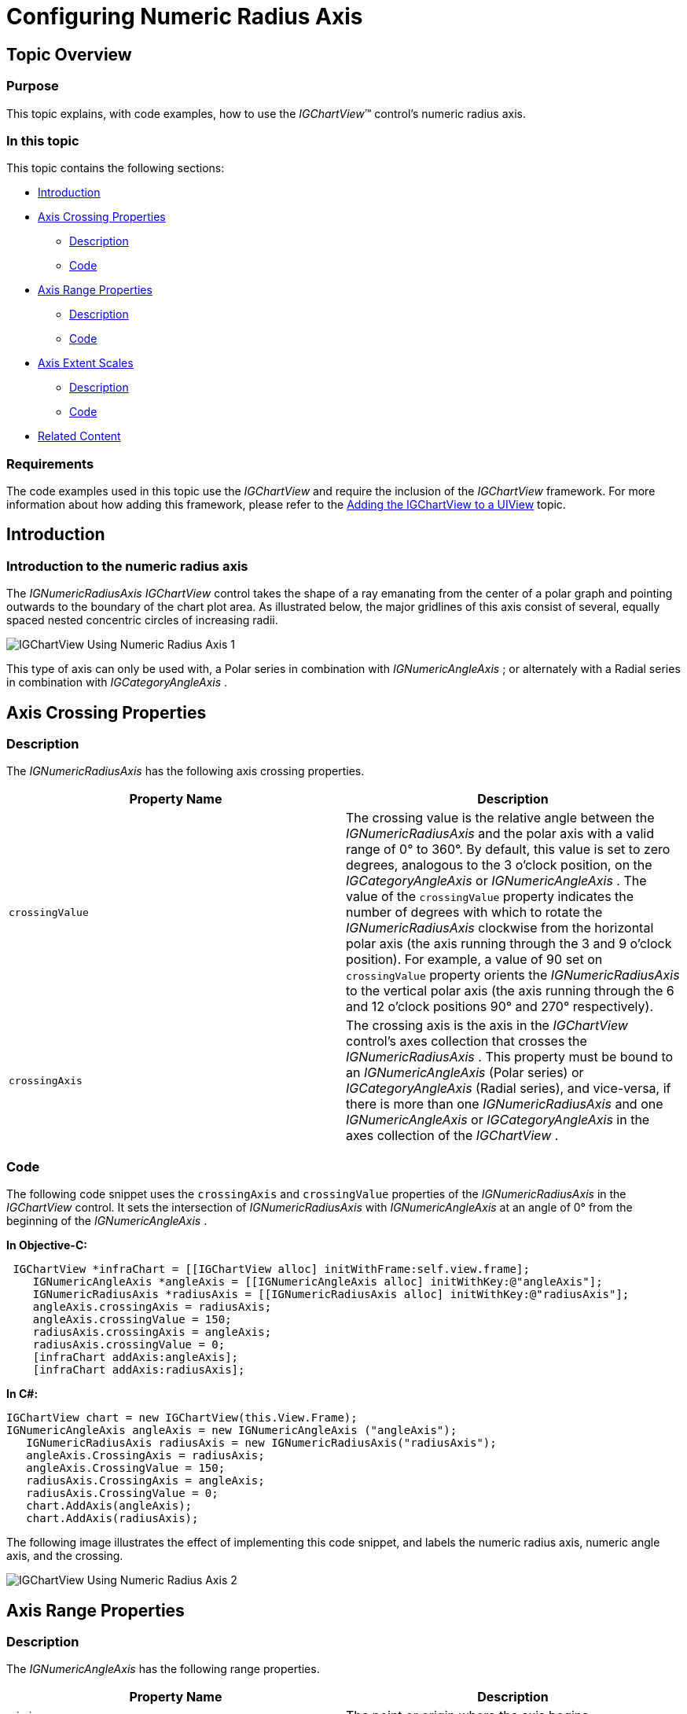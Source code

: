 ﻿////

|metadata|
{
    "name": "igchartview-configuring-numeric-radius-axis",
    "controlName": ["IGChartView"],
    "tags": ["Charting","How Do I","Layouts","Styling"],
    "guid": "23e2cf1f-941d-49e6-9962-9ea9be5bd5f8",  
    "buildFlags": [],
    "createdOn": "2012-06-12T13:20:54.005862Z"
}
|metadata|
////

= Configuring Numeric Radius Axis

== Topic Overview

=== Purpose

This topic explains, with code examples, how to use the  _IGChartView_™ control’s numeric radius axis.

=== In this topic

This topic contains the following sections:

* <<_Ref324841248, Introduction >>
* <<_Ref327428459, Axis Crossing Properties >>

** <<_Ref326312342,Description>>
** <<_Ref326312348,Code>>

* <<_Ref327429943, Axis Range Properties >>

** <<_Ref327429950,Description>>
** <<_Ref327429955,Code>>

* <<_Ref327434110, Axis Extent Scales >>

** <<_Ref327430822,Description>>
** <<_Ref327430826,Code>>

* <<_Ref326312360, Related Content >>

=== Requirements

The code examples used in this topic use the  _IGChartView_   and require the inclusion of the  _IGChartView_   framework. For more information about how adding this framework, please refer to the link:igchartview-adding-igchartview-uiview.html[Adding the IGChartView to a UIView] topic.

[[_Ref324841248]]
== Introduction

[[_Ref326312648]]

=== Introduction to the numeric radius axis

The  _IGNumericRadiusAxis_    _IGChartView_   control takes the shape of a ray emanating from the center of a polar graph and pointing outwards to the boundary of the chart plot area. As illustrated below, the major gridlines of this axis consist of several, equally spaced nested concentric circles of increasing radii.

image::images/IGChartView_-_Using_Numeric_Radius_Axis_1.png[]

This type of axis can only be used with, a Polar series in combination with  _IGNumericAngleAxis_  ; or alternately with a Radial series in combination with  _IGCategoryAngleAxis_  .

[[_Ref327428459]]
[[_Ref324841253]]
== Axis Crossing Properties

[[_Ref326312342]]

=== Description

The  _IGNumericRadiusAxis_   has the following axis crossing properties.

[options="header", cols="a,a"]
|====
|Property Name|Description

|`crossingValue`
|The crossing value is the relative angle between the _IGNumericRadiusAxis_ and the polar axis with a valid range of 0° to 360°. By default, this value is set to zero degrees, analogous to the 3 o’clock position, on the _IGCategoryAngleAxis_ or _IGNumericAngleAxis_ . The value of the `crossingValue` property indicates the number of degrees with which to rotate the _IGNumericRadiusAxis_ clockwise from the horizontal polar axis (the axis running through the 3 and 9 o’clock position). For example, a value of 90 set on `crossingValue` property orients the _IGNumericRadiusAxis_ to the vertical polar axis (the axis running through the 6 and 12 o’clock positions 90° and 270° respectively).

|`crossingAxis`
|The crossing axis is the axis in the _IGChartView_ control’s axes collection that crosses the _IGNumericRadiusAxis_ . This property must be bound to an _IGNumericAngleAxis_ (Polar series) or _IGCategoryAngleAxis_ (Radial series), and vice-versa, if there is more than one _IGNumericRadiusAxis_ and one _IGNumericAngleAxis_ or _IGCategoryAngleAxis_ in the axes collection of the _IGChartView_ .

|====

[[_Ref326312348]]

=== Code

The following code snippet uses the `crossingAxis` and `crossingValue` properties of the  _IGNumericRadiusAxis_   in the  _IGChartView_   control. It sets the intersection of  _IGNumericRadiusAxis_   with  _IGNumericAngleAxis_   at an angle of 0° from the beginning of the  _IGNumericAngleAxis_  .

*In Objective-C:*

[source,csharp]
----
 IGChartView *infraChart = [[IGChartView alloc] initWithFrame:self.view.frame];
    IGNumericAngleAxis *angleAxis = [[IGNumericAngleAxis alloc] initWithKey:@"angleAxis"];
    IGNumericRadiusAxis *radiusAxis = [[IGNumericRadiusAxis alloc] initWithKey:@"radiusAxis"];
    angleAxis.crossingAxis = radiusAxis;
    angleAxis.crossingValue = 150;
    radiusAxis.crossingAxis = angleAxis;
    radiusAxis.crossingValue = 0;
    [infraChart addAxis:angleAxis];
    [infraChart addAxis:radiusAxis];
----

*In C#:*

[source,csharp]
----
IGChartView chart = new IGChartView(this.View.Frame);
IGNumericAngleAxis angleAxis = new IGNumericAngleAxis ("angleAxis");
   IGNumericRadiusAxis radiusAxis = new IGNumericRadiusAxis("radiusAxis");
   angleAxis.CrossingAxis = radiusAxis;
   angleAxis.CrossingValue = 150; 
   radiusAxis.CrossingAxis = angleAxis;
   radiusAxis.CrossingValue = 0;
   chart.AddAxis(angleAxis);
   chart.AddAxis(radiusAxis);
----

The following image illustrates the effect of implementing this code snippet, and labels the numeric radius axis, numeric angle axis, and the crossing.

image::images/IGChartView_-_Using_Numeric_Radius_Axis_2.png[]

[[_Ref327429943]]
== Axis Range Properties

[[_Ref327429950]]

=== Description

The  _IGNumericAngleAxis_   has the following range properties.

[options="header", cols="a,a"]
|====
|Property Name|Description

|`minimum`
|The point or origin where the axis begins.

|`maximum`
|The point where the axis ends.

|`interval`
|The interval between the consecutive major gridlines or angular separation between radial lines starting from the center of the chart.

|====

By default, the  _IGChartView_   uses an auto range feature, which means that the `minimum` property will be set to the data point with the smallest angular data column and the `maximum` property will be set to the data point with the largest angular data column. However, manually setting a value range on the  _IGNumericRadiusAxis_   will hide all data points with radius data columns falling outside this range. For example, if a collection of data points, with a radius data column varying from 0 to 200 bound to a series and a value range of 50 (`minimum`) and 100 (`maximum`), is set on  _IGNumericRadiusAxis_  , then the chart will only show data points with radius data column between 50 and 100.

[[_Ref327429955]]

=== Code

The following code snippet uses range values with the  _IGNumericRadiusAxis_   in the  _IGChartView_  . It sets the radius axis range between 0° and 150°, and the intervals of the major gridlines to 50.

*In Objective-C:*

[source,csharp]
----
 IGChartView *infraChart = [[IGChartView alloc] initWithFrame:self.view.frame];
    IGNumericAngleAxis *angleAxis = [[IGNumericAngleAxis alloc] initWithKey:@"angleAxis"];
    IGNumericRadiusAxis *radiusAxis = [[IGNumericRadiusAxis alloc] initWithKey:@"radiusAxis"];
    radiusAxis.minimum = 0;
    radiusAxis.maximum = 150;
    radiusAxis.interval = 50;
    [infraChart addAxis:angleAxis];
    [infraChart addAxis:radiusAxis];
----

*In C#:*

[source,csharp]
----
IGChartView chart = new IGChartView(this.View.Frame);
IGNumericAngleAxis angleAxis = new IGNumericAngleAxis ("angleAxis");
   IGNumericRadiusAxis radiusAxis = new IGNumericRadiusAxis("radiusAxis");
   radiusAxis.Minimum= 0;
   radiusAxis.Maximum= 150; 
   radiusAxis.Interval= 50;
   chart.AddAxis(angleAxis);
   chart.AddAxis(radiusAxis);
----

The following image illustrates the effect of implementing the previous code snippet, and labels the  _minimum_  ,  _maximum_  , and  _interval_   areas of the rendered chart.

image::images/IGChartView_-_Using_Numeric_Radius_Axis_3.png[]

[[_Ref327430815]]
[[_Ref327434110]]
== Axis Extent Scales

[[_Ref327430822]]

=== Description

The  _IGNumericRadiusAxis_   has two unique properties listed in the table below for configuring the axis scale.

[options="header", cols="a,a"]
|====
|Property Name|Description

|`radiusExtentScale`
|The percentage of the outer radius width, used as the maximum radius or how far the maximum radius extents from the center of the chart. The valid range is from 0.0 to 1.0.

|`innerRadiusExtentScale`
|The percentage of the inner radius extent to use as the minimum radius or how big the blank space should be at the center of the chart. For example, a value of 0 set on the `innerRadiusExtentScale` property will result in no blank space in the center of chart. The valid range is from 0.0 to 1.0.

|====

.Note:
[NOTE]
====
In order for the chart to render correctly and display radius lines and axis labels the value for the `radiusExtentScale` property should always be higher than the value for `innerRadiusExtentScale` property.
====

[[_Ref327430826]]

=== Code

The following code snippet shows how to use radius extent scales with the  _IGNumericRadiusAxis_   in the  _IGChartView_   control. It increases the inner radius by 20% of the chart radius and decreases the outer radius by 80% of the chart radius implements. This renders a blank space in the center of the chart, thus making space for the labels outside the numerical angle axis.

*In Objective-C:*

[source,csharp]
----
 IGChartView *infraChart = [[IGChartView alloc] initWithFrame:self.view.frame];
    IGNumericAngleAxis *angleAxis = [[IGNumericAngleAxis alloc] initWithKey:@"angleAxis"];
    IGNumericRadiusAxis *radiusAxis = [[IGNumericRadiusAxis alloc] initWithKey:@"radiusAxis"];
    radiusAxis.radiusExtentScale = 0.8f;
    radiusAxis.innerRadiusExtentScale = 0.2f;
    [infraChart addAxis:angleAxis];
    [infraChart addAxis:radiusAxis];
----

*In C#:*

[source,csharp]
----
IGChartView chart = new IGChartView(this.View.Frame);
IGNumericAngleAxis angleAxis = new IGNumericAngleAxis ("angleAxis");
   IGNumericRadiusAxis radiusAxis = new IGNumericRadiusAxis("radiusAxis");
   radiusAxis.RadiusExtentScale = .8f;
   radiusAxis.InnerRadiusExtentScale= .2f;
   chart.AddAxis(angleAxis);
   chart.AddAxis(radiusAxis);
----

The following image illustrates the effect of implementing the previous code snippet and labels the radius extent scale, inner radius extent scale, and max scale areas of the rendered chart.

image::images/IGChartView_-_Using_Numeric_Radius_Axis_4.png[]

[[_Ref326312360]]
== Related Content

=== Topics

The following topics provide additional information related to this topic.

[options="header", cols="a,a"]
|====
|Topic|Purpose

| link:igchartview-axis-crossing.html[Axis Crossing]
|This topic uses code examples to demonstrate how to create an axis crossing on the _IGChartView_ control.

| link:igchartview-axis-scales-and-intervals.html[Axis Scales and Intervals]
|This topic explains, with code examples, how to use axis scales and intervals on the _IGChartView_ control.

| link:igchartview.html[IGChartView]
|This topic serves as a gateway to the features and functionality of the _IGChartView_ control.

| link:igchartview-configuring-category-angle-axis.html[Configuring Category Angle Axis]
|This topic demonstrates, with code examples, how to use _IGCategoryAngleAxis_ in the _IGChartView_ .

| link:igchartview-configuring-numeric-angle-axis.html[Configuring Numeric Angle Axis]
|This topic demonstrates, with code examples, how to use _IGNumericAngleAxis_ in the _IGChartView_ .

|====